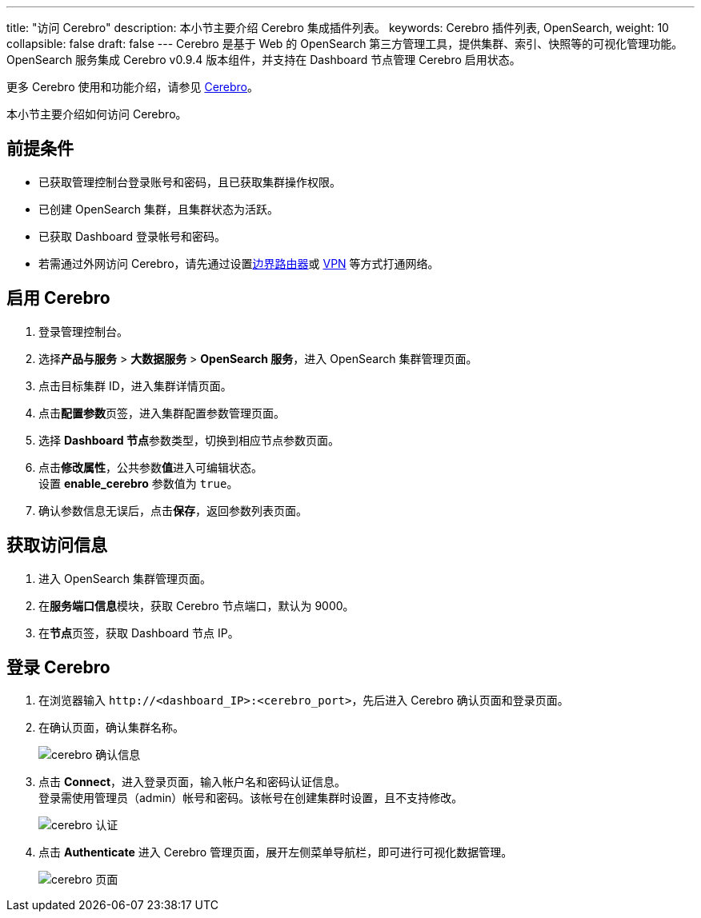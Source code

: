 ---
title: "访问 Cerebro"
description: 本小节主要介绍 Cerebro 集成插件列表。
keywords: Cerebro 插件列表, OpenSearch,
weight: 10
collapsible: false
draft: false
---
Cerebro 是基于 Web 的 OpenSearch 第三方管理工具，提供集群、索引、快照等的可视化管理功能。OpenSearch 服务集成 Cerebro v0.9.4 版本组件，并支持在 Dashboard 节点管理 Cerebro 启用状态。

更多 Cerebro 使用和功能介绍，请参见 https://github.com/lmenezes/cerebro[Cerebro]。

本小节主要介绍如何访问 Cerebro。

== 前提条件

* 已获取管理控制台登录账号和密码，且已获取集群操作权限。
* 已创建 OpenSearch 集群，且集群状态为``活跃``。
* 已获取 Dashboard 登录帐号和密码。
* 若需通过外网访问 Cerebro，请先通过设置link:../../../../../network/border_router/[边界路由器]或 link:../../../../../network/vpc/manual/vpn/vpn_intro[VPN] 等方式打通网络。

== 启用 Cerebro

. 登录管理控制台。
. 选择**产品与服务** > *大数据服务* > *OpenSearch 服务*，进入 OpenSearch 集群管理页面。
. 点击目标集群 ID，进入集群详情页面。
. 点击**配置参数**页签，进入集群配置参数管理页面。
. 选择 **Dashboard 节点**参数类型，切换到相应节点参数页面。
. 点击**修改属性**，公共参数**值**进入可编辑状态。 +
设置 *enable_cerebro* 参数值为 `true`。
. 确认参数信息无误后，点击**保存**，返回参数列表页面。

== 获取访问信息

. 进入 OpenSearch 集群管理页面。
. 在**服务端口信息**模块，获取 Cerebro 节点端口，默认为 9000。
. 在**节点**页签，获取 Dashboard 节点 IP。

== 登录 Cerebro

. 在浏览器输入 `\http://<dashboard_IP>:<cerebro_port>`，先后进入 Cerebro 确认页面和登录页面。
. 在确认页面，确认集群名称。
+
image::/images/cloud_service/bigdata/opensearch/cerebro_confirm.png[cerebro 确认信息]

. 点击 *Connect*，进入登录页面，输入帐户名和密码认证信息。 +
登录需使用管理员（admin）帐号和密码。该帐号在创建集群时设置，且不支持修改。
+
image::/images/cloud_service/bigdata/opensearch/cerebro_login.png[cerebro 认证]

. 点击 *Authenticate* 进入 Cerebro 管理页面，展开左侧菜单导航栏，即可进行可视化数据管理。
+
image::/images/cloud_service/bigdata/opensearch/cerebro_os.png[cerebro 页面]
